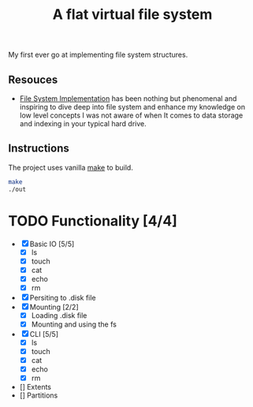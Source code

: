 #+TITLE: A flat virtual file system
My first ever go at implementing file system structures.
** Resouces
- [[https://pages.cs.wisc.edu/~remzi/OSTEP/file-implementation.pdf][ File System Implementation]] has been nothing but phenomenal and inspiring to dive deep into file system and enhance my knowledge on low level concepts
  I was not aware of when It comes to data storage and indexing in your typical hard drive.
** Instructions
The project uses vanilla [[https://command-not-found.com/make][make]] to build.
#+BEGIN_SRC bash
  make
  ./out
#+END_SRC

* TODO Functionality [4/4]
  - [X] Basic IO [5/5]
    - [X] ls
    - [X] touch
    - [X] cat
    - [X] echo
    - [X] rm
  - [X] Persiting to .disk file
  - [X] Mounting [2/2]
    - [X] Loading .disk file
    - [X] Mounting and using the fs
  - [X] CLI [5/5]
    - [X] ls
    - [X] touch
    - [X] cat
    - [X] echo
    - [X] rm
  - [] Extents
  - [] Partitions
